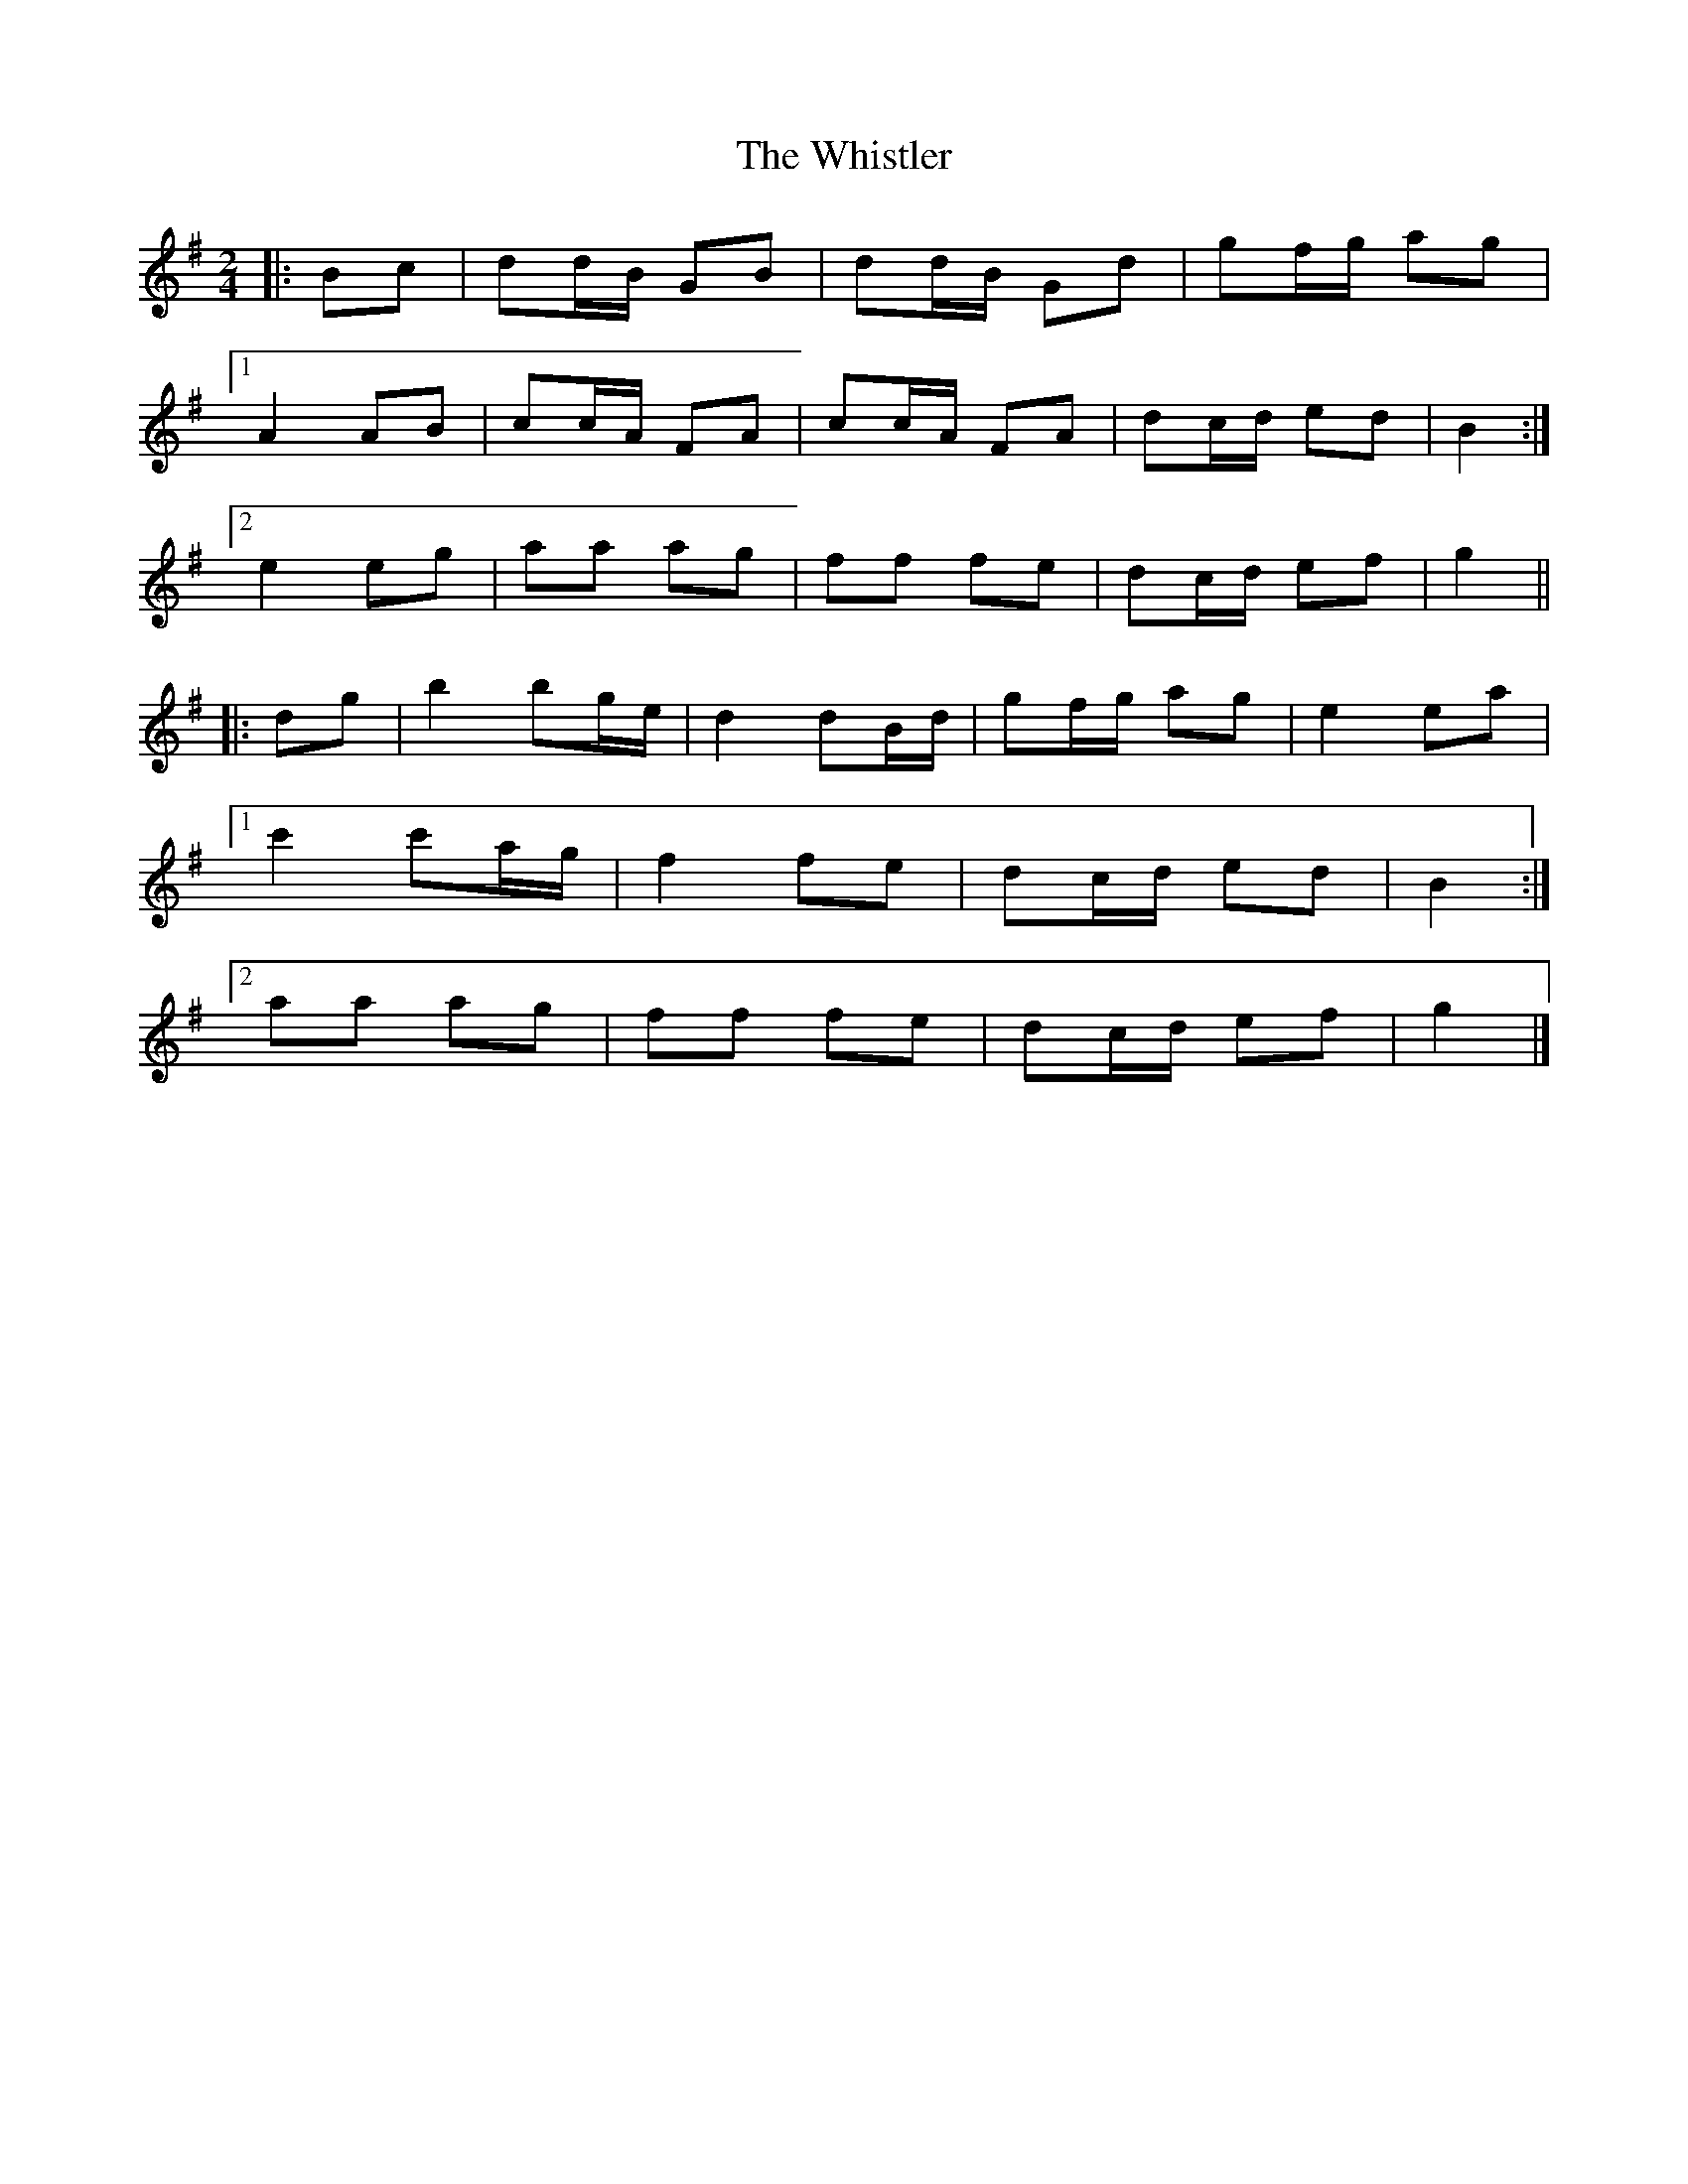 X: 2
T: Whistler, The
Z: ceolachan
S: https://thesession.org/tunes/12734#setting21546
R: polka
M: 2/4
L: 1/8
K: Gmaj
|: Bc |dd/B/ GB | dd/B/ Gd | gf/g/ ag |
[1 A2 AB | cc/A/ FA | cc/A/ FA | dc/d/ ed | B2 :|
[2 e2 eg | aa ag | ff fe | dc/d/ ef | g2 ||
|: dg |b2 bg/e/ | d2 dB/d/ | gf/g/ ag | e2 ea |
[1 c'2 c'a/g/ | f2 fe | dc/d/ ed | B2 :|
[2 aa ag | ff fe | dc/d/ ef | g2 |]
